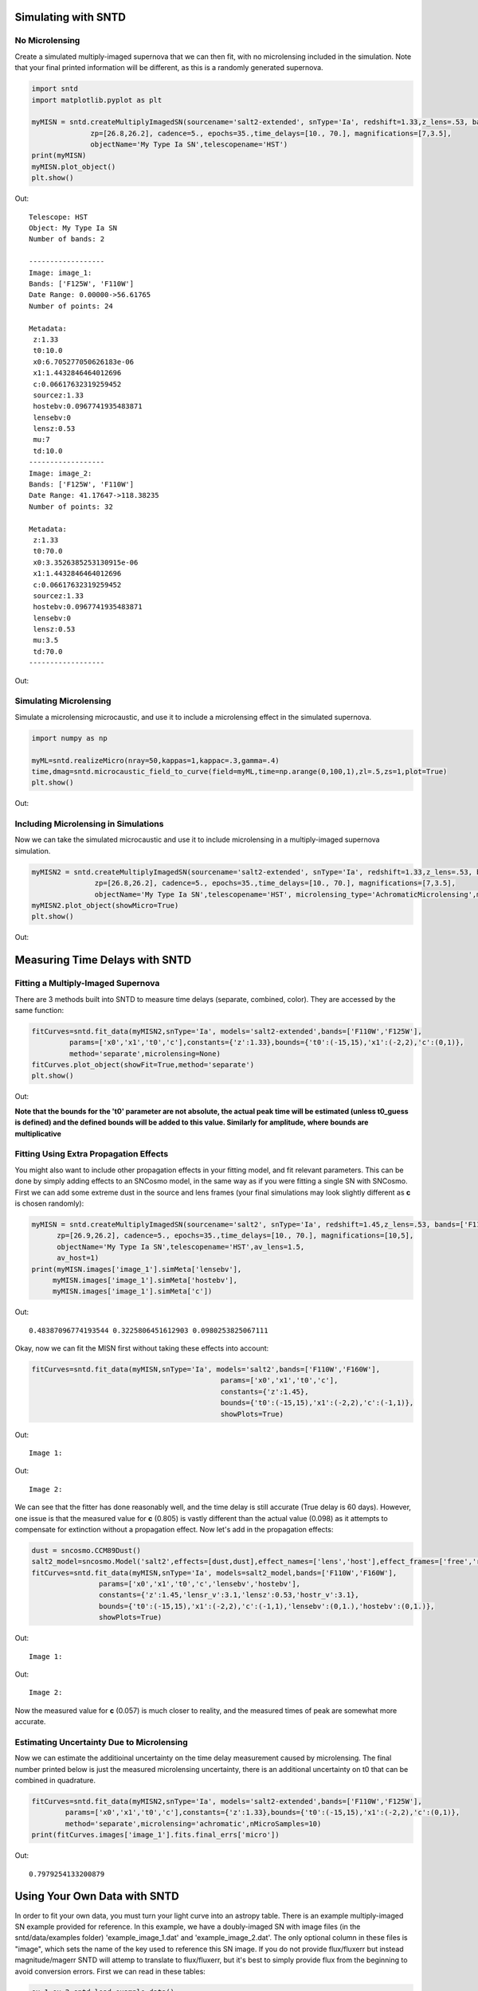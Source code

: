 **********************
Simulating with SNTD
**********************

No Microlensing
===============

Create a simulated multiply-imaged supernova that we can then fit,
with no microlensing included in the simulation. Note that your final
printed information will be different, as this is a randomly generated
supernova.

		
.. code-block:: python     
   
     import sntd
     import matplotlib.pyplot as plt
     
     myMISN = sntd.createMultiplyImagedSN(sourcename='salt2-extended', snType='Ia', redshift=1.33,z_lens=.53, bands=['F110W','F125W'],
                   zp=[26.8,26.2], cadence=5., epochs=35.,time_delays=[10., 70.], magnifications=[7,3.5],
		   objectName='My Type Ia SN',telescopename='HST')
     print(myMISN)
     myMISN.plot_object()
     plt.show()

Out::
  
  Telescope: HST
  Object: My Type Ia SN
  Number of bands: 2
  
  ------------------
  Image: image_1:
  Bands: ['F125W', 'F110W']
  Date Range: 0.00000->56.61765
  Number of points: 24
  
  Metadata:
   z:1.33
   t0:10.0
   x0:6.705277050626183e-06
   x1:1.4432846464012696
   c:0.06617632319259452
   sourcez:1.33
   hostebv:0.0967741935483871
   lensebv:0
   lensz:0.53
   mu:7
   td:10.0
  ------------------
  Image: image_2:
  Bands: ['F125W', 'F110W']
  Date Range: 41.17647->118.38235
  Number of points: 32

  Metadata:
   z:1.33
   t0:70.0
   x0:3.3526385253130915e-06
   x1:1.4432846464012696
   c:0.06617632319259452
   sourcez:1.33
   hostebv:0.0967741935483871
   lensebv:0
   lensz:0.53
   mu:3.5
   td:70.0
  ------------------


Out:

.. image:: examples/noML_fig.png
    :width: 600px
    :align: center
    :height: 600px
    :alt: alternate text
      
Simulating Microlensing
=======================
Simulate a microlensing microcaustic, and use it to include a microlensing effect in
the simulated supernova.

.. code-block:: python

   	import numpy as np
		       
	myML=sntd.realizeMicro(nray=50,kappas=1,kappac=.3,gamma=.4)
	time,dmag=sntd.microcaustic_field_to_curve(field=myML,time=np.arange(0,100,1),zl=.5,zs=1,plot=True)
	plt.show()

Out:

.. image:: examples/micro_fig.png
    :width: 600px
    :align: center
    :height: 600px
    :alt: alternate text

Including Microlensing in Simulations
=====================================
Now we can take the simulated microcaustic and use it to include microlensing in a multiply-imaged supernova simulation.

.. code-block:: python

   	myMISN2 = sntd.createMultiplyImagedSN(sourcename='salt2-extended', snType='Ia', redshift=1.33,z_lens=.53, bands=['F110W','F125W'],
                       zp=[26.8,26.2], cadence=5., epochs=35.,time_delays=[10., 70.], magnifications=[7,3.5],
		       objectName='My Type Ia SN',telescopename='HST', microlensing_type='AchromaticMicrolensing',microlensing_params=myML)
	myMISN2.plot_object(showMicro=True)
	plt.show()

Out:

.. image:: examples/withML_fig.png
    :width: 600px
    :align: center
    :height: 600px
    :alt: alternate text


*******************************
Measuring Time Delays with SNTD
*******************************

Fitting a Multiply-Imaged Supernova
===================================
There are 3 methods built into SNTD to measure time delays (separate, combined, color). They are accessed by the same function:

.. code-block:: python

   	fitCurves=sntd.fit_data(myMISN2,snType='Ia', models='salt2-extended',bands=['F110W','F125W'],
                 params=['x0','x1','t0','c'],constants={'z':1.33},bounds={'t0':(-15,15),'x1':(-2,2),'c':(0,1)},
		 method='separate',microlensing=None)
	fitCurves.plot_object(showFit=True,method='separate')
	plt.show()

Out:

.. image:: examples/separateFit_fig.png
    :width: 600px
    :align: center
    :height: 600px
    :alt: alternate text

**Note that the bounds for the 't0' parameter are not absolute, the actual peak time will be estimated (unless t0_guess is defined)
and the defined bounds will be added to this value. Similarly for amplitude, where bounds are multiplicative**

Fitting Using Extra Propagation Effects
=======================================

You might also want to include other propagation effects in your fitting model, and fit relevant parameters. This can be done by
simply adding effects to an SNCosmo model, in the same way as if you were fitting a single SN with SNCosmo. First we can add some
extreme dust in the source and lens frames (your final simulations may look slightly different as **c** is chosen randomly):

.. code-block:: python

	myMISN = sntd.createMultiplyImagedSN(sourcename='salt2', snType='Ia', redshift=1.45,z_lens=.53, bands=['F110W','F160W'],
              zp=[26.9,26.2], cadence=5., epochs=35.,time_delays=[10., 70.], magnifications=[10,5],
              objectName='My Type Ia SN',telescopename='HST',av_lens=1.5,
              av_host=1)
	print(myMISN.images['image_1'].simMeta['lensebv'],
	     myMISN.images['image_1'].simMeta['hostebv'], 
	     myMISN.images['image_1'].simMeta['c'])

Out:: 

	0.48387096774193544 0.3225806451612903 0.0980253825067111

Okay, now we can fit the MISN first without taking these effects into account:

.. code-block:: python 

	fitCurves=sntd.fit_data(myMISN,snType='Ia', models='salt2',bands=['F110W','F160W'],
                                                     params=['x0','x1','t0','c'],
                                                     constants={'z':1.45},
                                                     bounds={'t0':(-15,15),'x1':(-2,2),'c':(-1,1)},
                                                     showPlots=True)

Out::

	Image 1:

.. image:: examples/example_plot_no_dust_image_1.png
    :width: 600px
    :align: center
    :height: 400px
    :alt: alternate text

Out:: 

	Image 2:

.. image:: examples/example_plot_no_dust_image_2.png
    :width: 600px
    :align: center
    :height: 400px
    :alt: alternate text


We can see that the fitter has done reasonably well, and the time delay is still accurate (True delay is 60 days). 
However, one issue is that the measured value for **c** (0.805) is vastly different than the actual value (0.098) 
as it attempts to compensate for extinction without a propagation effect. Now let's add in the propagation effects:

.. code-block:: python

	dust = sncosmo.CCM89Dust()
	salt2_model=sncosmo.Model('salt2',effects=[dust,dust],effect_names=['lens','host'],effect_frames=['free','rest'])
	fitCurves=sntd.fit_data(myMISN,snType='Ia', models=salt2_model,bands=['F110W','F160W'],
                        params=['x0','x1','t0','c','lensebv','hostebv'],
                        constants={'z':1.45,'lensr_v':3.1,'lensz':0.53,'hostr_v':3.1},
                        bounds={'t0':(-15,15),'x1':(-2,2),'c':(-1,1),'lensebv':(0,1.),'hostebv':(0,1.)},
                        showPlots=True)

Out::

	Image 1:

.. image:: examples/example_plot_dust_image_1.png
    :width: 600px
    :align: center
    :height: 400px
    :alt: alternate text

Out:: 

	Image 2:

.. image:: examples/example_plot_dust_image_2.png
    :width: 600px
    :align: center
    :height: 400px
    :alt: alternate text	

Now the measured value for **c** (0.057) is much closer to reality, and the measured times of peak are somewhat
more accurate. 

Estimating Uncertainty Due to Microlensing
==========================================
Now we can estimate the additioinal uncertainty on the time delay measurement caused by microlensing. The final number printed below
is just the measured microlensing uncertainty, there is an additional uncertainty on t0 that can be combined in quadrature.

.. code-block:: python

   	fitCurves=sntd.fit_data(myMISN2,snType='Ia', models='salt2-extended',bands=['F110W','F125W'],
                params=['x0','x1','t0','c'],constants={'z':1.33},bounds={'t0':(-15,15),'x1':(-2,2),'c':(0,1)},
		method='separate',microlensing='achromatic',nMicroSamples=10)
	print(fitCurves.images['image_1'].fits.final_errs['micro'])

Out::

  0.7979254133200879



*****************************
Using Your Own Data with SNTD
*****************************
In order to fit your own data, you must turn your light curve into an astropy table. There is an example multiply-imaged
SN example provided for reference. In this example, we have a doubly-imaged SN with image files (in the sntd/data/examples folder)
'example_image_1.dat' and 'example_image_2.dat'. The only optional column in these files is "image", which sets the name of the key
used to reference this SN image. If you do not provide flux/fluxerr but instead magnitude/magerr SNTD will attemp to translate to
flux/fluxerr, but it's best to simply provide flux from the beginning to avoid conversion errors. First we can read in these tables:

.. code-block:: python
	
	ex_1,ex_2=sntd.load_example_data()
	print(ex_1)

Out:: 

	       time         band        flux        ...  zp  zpsys  image 
	------------------ ----- ------------------ ... ---- ----- -------
	               0.0 F125W  64.59429430606906 ... 26.8    AB image_1
	2.0224719101123596 F125W    62.408324396966 ... 26.8    AB image_1
	 4.044943820224719 F125W  68.10359798573809 ... 26.8    AB image_1
	 6.067415730337078 F125W  71.76160753594853 ... 26.8    AB image_1
	 8.089887640449438 F125W  73.43467553050705 ... 26.8    AB image_1
	10.112359550561798 F125W  74.34296720689296 ... 26.8    AB image_1
	12.134831460674157 F125W  71.73347707161632 ... 26.8    AB image_1
	14.157303370786517 F125W  72.93187923529568 ... 26.8    AB image_1
	16.179775280898877 F125W  70.64111678688164 ... 26.8    AB image_1
	18.202247191011235 F125W  69.31085357488871 ... 26.8    AB image_1
	               ...   ...                ... ...  ...   ...     ...
	38.426966292134836 F160W 19.950527074094737 ... 26.2    AB image_1
	40.449438202247194 F160W 20.963076283234553 ... 26.2    AB image_1
	 42.47191011235955 F160W 21.402880246191344 ... 26.2    AB image_1
	 44.49438202247191 F160W  18.28098879531828 ... 26.2    AB image_1
	 46.51685393258427 F160W 18.947732390210522 ... 26.2    AB image_1
	 48.53932584269663 F160W 15.987591900959364 ... 26.2    AB image_1
	 50.56179775280899 F160W 20.011941798193966 ... 26.2    AB image_1
	 52.58426966292135 F160W 15.516064719260328 ... 26.2    AB image_1
	 54.60674157303371 F160W   17.1543325162061 ... 26.2    AB image_1
	 56.62921348314607 F160W  18.25136177909449 ... 26.2    AB image_1
	58.651685393258425 F160W 17.198071229182016 ... 26.2    AB image_1
	Length = 60 rows

Now, to turn these two data tables into an SNTD curveDict object that will be fit, we use the table_factory function:

.. code-block:: python

	new_MISN=sntd.table_factory([ex_1,ex_2],telescopename='HST',object_name='example_SN')
	print(new_MISN)

Out::

	Telescope: HST
	Object: example_SN
	Number of bands: 2

	------------------
	Image: image_1:
	Bands: set(['F160W', 'F125W'])
	Date Range: 0.00000->58.65169
	Number of points: 60
	------------------
	Image: image_2:
	Bands: set(['F160W', 'F125W'])
	Date Range: 40.44944->119.32584
	Number of points: 80
	------------------

And finally let's fit this SN, which is a Type Ia, with the SALT2 model (your exact time delay may
be slightly different after fitting the example data). For reference, the true delay here is 60 days.


.. code-block:: python

	fitCurves=sntd.fit_data(new_MISN,snType='Ia', models='salt2',bands=['F125W','F160W'],
                        params=['x0','x1','t0','c'],constants={'z':1.33},
                        bounds={'t0':(-15,15),'x1':(-2,2),'c':(0,1)})
	print(fitCurves.time_delays)
	fitCurves.plot_object(showFit=True)
	plt.show()


Out::

	{'image_1': 0, 'image_2': 60.2649320870058}

.. image:: examples/example_fit.png
    :width: 600px
    :align: center
    :height: 600px
    :alt: alternate text

